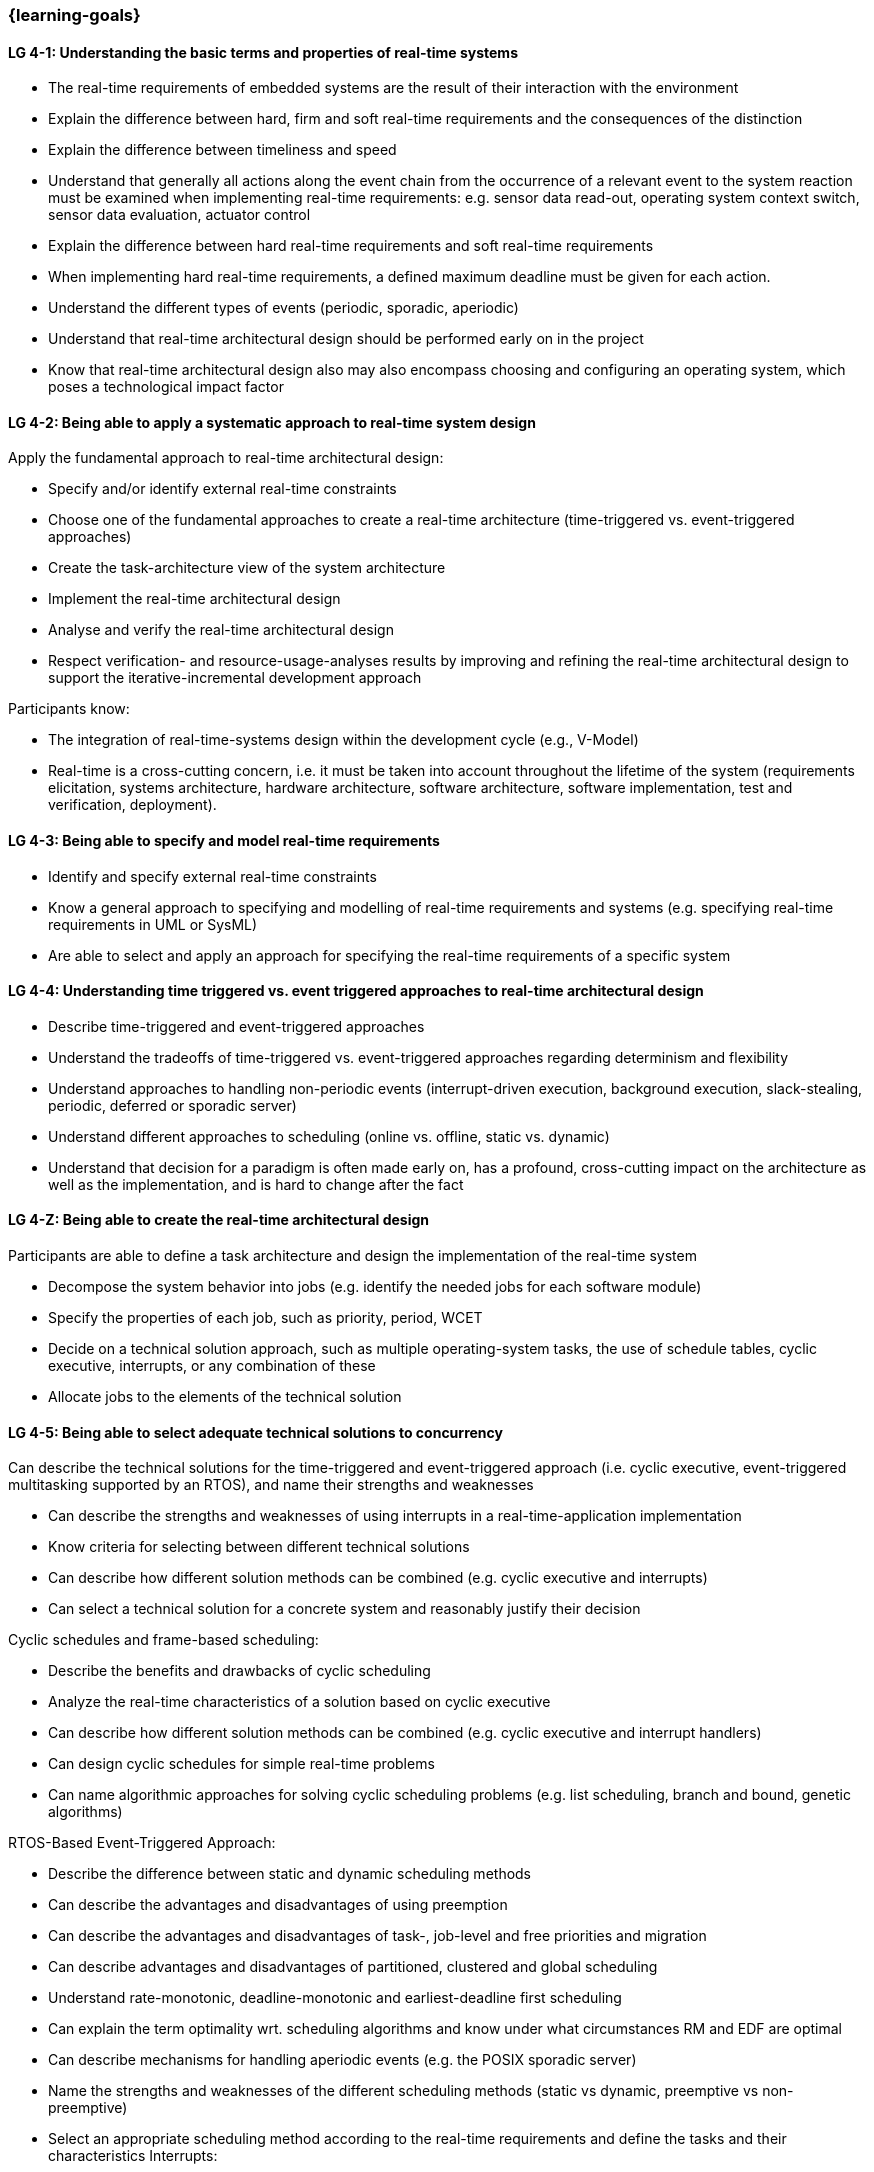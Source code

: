 === {learning-goals}

// tag::DE[]
// end::DE[]

// tag::EN[]
[[LG-4-1]]
==== LG 4-1: Understanding the basic terms and properties of real-time systems

* The real-time requirements of embedded systems are the result of their
interaction with the environment

* Explain the difference between hard, firm and soft real-time requirements and the consequences of the distinction

* Explain the difference between timeliness and speed

* Understand that generally all actions along the event chain from the occurrence of a relevant event
to the system reaction must be examined when implementing real-time
requirements: e.g. sensor data read-out, operating system context switch, sensor
data evaluation, actuator control

* Explain the difference between hard real-time requirements and soft real-time
requirements

* When implementing hard real-time requirements, a defined maximum deadline must
be given for each action.

* Understand the different types of events (periodic, sporadic, aperiodic)

* Understand that real-time architectural design should be performed early on in the project

* Know that real-time architectural design also may also encompass choosing and configuring an
operating system, which poses a technological impact factor


[[LG-4-2]]
==== LG 4-2: Being able to apply a systematic approach to real-time system design


Apply the fundamental approach to real-time architectural design:

* Specify and/or identify external real-time constraints

* Choose one of the fundamental approaches to create a real-time architecture (time-triggered vs. event-triggered approaches)

* Create the task-architecture view of the system architecture

* Implement the real-time architectural design

* Analyse and verify the real-time architectural design

* Respect verification- and resource-usage-analyses results by improving and refining 
the real-time architectural design to support the iterative-incremental development approach

Participants know:

* The integration of real-time-systems design within the development cycle (e.g., V-Model)

* Real-time is a cross-cutting concern, i.e. it must be taken into account throughout the lifetime of the system (requirements elicitation, systems architecture, hardware architecture, software architecture, software implementation, test and verification, deployment).

[[LG-4-3]]
==== LG 4-3: Being able to specify and model real-time requirements

* Identify and specify external real-time constraints

* Know a general approach to specifying and modelling of real-time requirements and systems (e.g. specifying real-time requirements in UML or SysML)

* Are able to select and apply an approach for specifying the real-time requirements of a specific system


[[LG-4-4]]
==== LG 4-4: Understanding time triggered vs. event triggered approaches to real-time architectural design

* Describe time-triggered and event-triggered approaches

* Understand the tradeoffs of time-triggered vs. event-triggered approaches regarding determinism and flexibility

* Understand approaches to handling non-periodic events (interrupt-driven execution, background execution, slack-stealing, periodic, deferred or sporadic server)

* Understand different approaches to scheduling (online vs. offline, static vs. dynamic)


* Understand that decision for a paradigm is often made early on, has a profound, cross-cutting impact on the architecture as well  as the implementation, and is hard to change after the fact

[[LG-4-Z]]
==== LG 4-Z: Being able to create the real-time architectural design

Participants are able to define a task architecture and design the implementation of the real-time system

* Decompose the system behavior into jobs (e.g. identify the needed jobs for
each software module)

* Specify the properties of each job, such as priority, period, WCET

* Decide on a technical solution approach, such as multiple operating-system
tasks, the use of schedule tables,  cyclic executive, interrupts, or any combination of these

* Allocate jobs to the elements of the technical solution


[[LG-4-5]]
==== LG 4-5: Being able to select adequate technical solutions to concurrency

Can describe the technical solutions for the time-triggered and event-triggered approach (i.e. cyclic executive, event-triggered multitasking supported by an RTOS), and name their strengths and weaknesses

* Can describe the strengths and weaknesses of using interrupts in a real-time-application implementation

* Know criteria for selecting between different technical solutions

* Can describe how different solution methods can be combined (e.g. cyclic
executive and interrupts)

* Can select a technical solution for a concrete system and reasonably justify
their decision

Cyclic schedules and frame-based scheduling:

* Describe the benefits and drawbacks of cyclic scheduling

* Analyze the real-time characteristics of a solution based on cyclic executive

* Can describe how different solution methods can be combined (e.g. cyclic executive and interrupt handlers)

* Can design cyclic schedules for simple real-time problems

* Can name algorithmic approaches for solving cyclic scheduling problems (e.g. list scheduling, branch and bound, genetic algorithms)

RTOS-Based Event-Triggered Approach:

* Describe the difference between static and dynamic scheduling methods

* Can describe the advantages and disadvantages of using preemption

* Can describe the advantages and disadvantages of task-, job-level and free priorities and migration

* Can describe advantages and disadvantages of partitioned, clustered and global scheduling

* Understand rate-monotonic, deadline-monotonic and earliest-deadline first scheduling

* Can explain the term optimality wrt. scheduling algorithms and know under what circumstances RM and EDF are optimal

* Can describe mechanisms for handling aperiodic events (e.g. the POSIX sporadic server)

* Name the strengths and weaknesses of the different scheduling methods (static
vs dynamic, preemptive vs non-preemptive)

* Select an appropriate scheduling method according to the real-time
requirements and define the tasks and their characteristics Interrupts:

* Can describe important timing properties of RTOSes and hardware (i.e. interrupt latency, scheduling latency, dispatch latency)

Applicatio-Level Interrupt Handling:

* Name the strengths and weaknesses of using interrupts on the application level

* Define a concept for using interrupts on application level: prioritizing
interrupts, rules for blocking interrupts, using the prologue/epilogue model

* Understand that the concepts for using interrupts on application level will generally depend on the processor architecture (e.g. number of priorities) and the RTOS (availability of prologue/epilogue mechanism).


[[LG-4-6]]
==== LG 4-6: Being able to prevent problems caused by concurrent access to shared resources

* Name potential problems caused by concurrent access to shared resources

* Understand that whether problems due to concurrent access can actually occur
depends strongly on the chosen technical solution to concurrency (e.g.
time-triggered vs. event-triggered approaches)

* Describe and select strategies for preventing typical concurrency problems for
a concrete system (critical sections, non-preemptive critical sections protocol, semaphores, synchronization objects /
mutexes, atomic actions, non-blocking synchronization)

* Optimize critical sections (e.g. by assigning the functions of modules, which
share the same software resources, in the same RTOS task whenever possible)

* Explain how deadlocks occur and show for a concrete system how deadlocks can
be avoided

* Explain priority inversion and show solution methods (priority ceiling,
priority inheritance)


[[LG-4-7]]
==== LG 4-7: Understanding the impact of the operating system on real-time characteristics

* Can explain the characteristics of a real-time operating system

* Understand that real-time operating systems and general-purpose operating
systems serve different purposes.

* Know a minimum of two examples of real-time operating systems including their
characteristics (e.g. QNX, eCos, OSEK OS, uC/OS-II, ...)

* Refine the real-time architectural design in the context of the selected operating system (e.g., refine 
tasks priorities and assigning program elements to task entities)


[[LG-4-8]]
==== LG 4-8: Understanding solution approaches for interactions between jobs and their tradeoffs

* Define message passing and the shared data as basic approaches to interaction
between jobs and name their consequences

* Analyze the impact of interaction between jobs on real-time behavior

* Define concepts for making interactions compatible with the real-time
requirements of jobs


[[LG-4-9]]
==== LG 4-9: Understanding approaches to real-time analysis

Evaluate the real-time and multitasking design (either by design reviews
and design analyses (e.g. schedulability analysis) or/and using scheduling simulation and verification tools)

Schedulability analysis:

* Understand how to gather data, to base a schedulability analysis on (past
experiences, measurements, simulation, mathematical methods, static analysis)

* Understanding simulation and analytical methods as approaches to
real-time analysis gain confidence if the real-time constraints can be met

* Understand that the schedulability of a set of tasks cannot be shown in a
dependable way by individual measurements

* Know different approaches to schedulability analysis (rate-monotonic,
deadline-monotonic, least-laxity-first, earliest-deadline-first)

* Can apply rate-monotonic analysis as a tool to perform a dependable schedulability analysis
(calculate the CPU load of each job and for the overall system)

* Understand the limitations of analytical approaches regarding complex
real-time systems, due to dependencies between jobs

* Understand approaches for including blocking time due to shared resources in schedulability analysis

* Understand simulation as an approach for complex real-time systems

Worst-case-execution-time (WCET) determination:

* Determining the maximum execution time of a job is crucial for real-time
analysis (i.e., determination of the WCET)

* Understand that the precision and accuracy of WCET analysis is limited and is influenced by the complexity of the hardware and software (impact of caches, pipelines, shortest vs. longest program path, ...)

* Provide an estimate of the overall CPU load to support schedulability analyses such
as rate-monotonic analysis

* Can explain the difference between Worst-Case Execution Time (WCET) and Worst Observed Execution Time (WOET)

* Can explain advantages, disadvantages and limitations of static, dynamic analysis and hybrid approaches

* Can explain why some mechanisms provided by programming languages pose difficulties for WCET analysis (e.g. heap-based memory management, garbage collection, dynamic dispatch)

* Can explain the difference between sound and unsound analysis

* Know examples of tools for static, dynamic and hybrid analysis (e.g. Absint aiT, TimeWeaver, TimingProfiler)

Additional analyses supporting the correctness of the real-time system with respect to data
integrity in the face of concurrency, WCET, schedulability and changeability

* Perform shared resources analysis (e.g. shared variables analysis and
protection using critical sections, which could be protected by semaphores or
disable/enable interrupts) and understand that shared resources also influence execution times.

* Consider the impact factor of later additions to the task system and the effects on scheduling 
and WCET (e.g., adding additional functions and assigning them to new tasks)

[[LG-4-10]]
==== LG 4-10: Understanding the role of tools for real-time architectural design and –analysis of complex embedded systems

Understand the necessity of tool-support in the design process of complex
real-time systems:

* Understand that for complex embedded systems with a large number of external
real-time constraints, tools for specification, design and analysis of real-time
systems are needed

* Know application areas of tools for real-time architectural design and
–analysis, such as modeling the real-time architectural design, static WCET analysis, analytical
schedulability analysis, white-box vs. black-box simulation of real-time systems

* Know examples for specific tools and their application areas (e.g. Inchron,
Timing-Architects, Symtavision, aiT, TimeWeaver)


[[LG-4-11]]
==== LG 4-11: Understanding the relationship to distributed and multi-core system architectures

* Understand the challenges introduced when building distributed or multi-core real-time systems (proper methods of synchronization, global scheduling, global time base, latencies imposed by communication)
// end::EN[]

